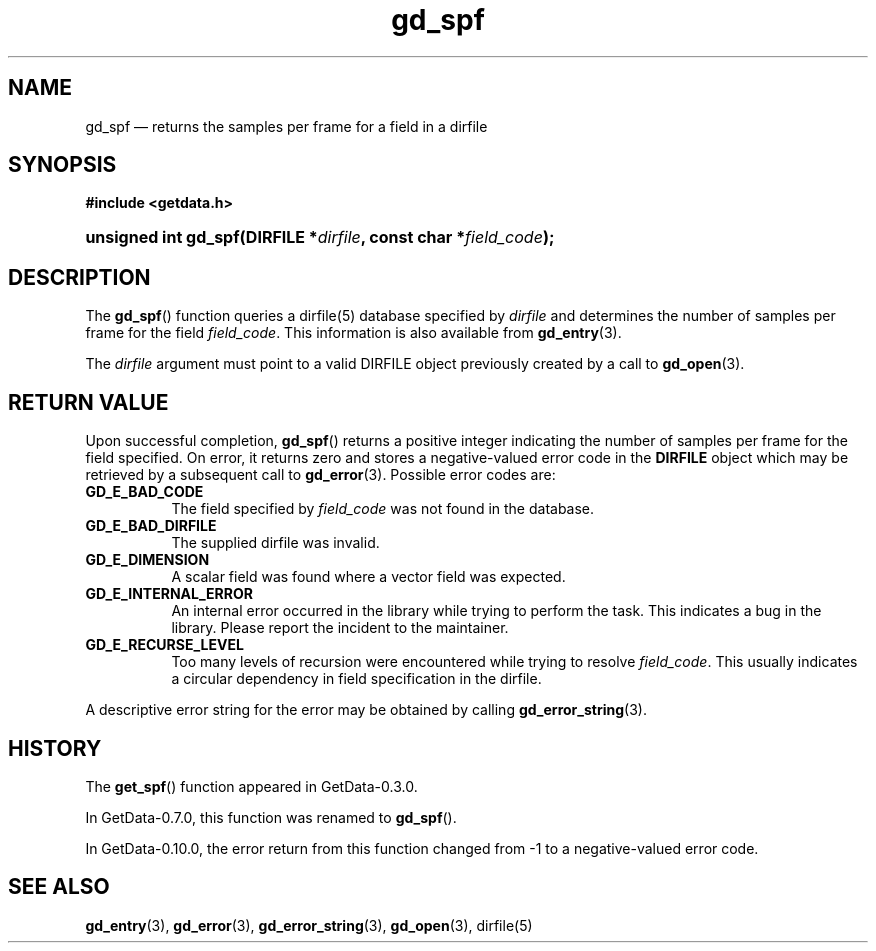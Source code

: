 .\" header.tmac.  GetData manual macros.
.\"
.\" Copyright (C) 2016 D. V. Wiebe
.\"
.\""""""""""""""""""""""""""""""""""""""""""""""""""""""""""""""""""""""""
.\"
.\" This file is part of the GetData project.
.\"
.\" Permission is granted to copy, distribute and/or modify this document
.\" under the terms of the GNU Free Documentation License, Version 1.2 or
.\" any later version published by the Free Software Foundation; with no
.\" Invariant Sections, with no Front-Cover Texts, and with no Back-Cover
.\" Texts.  A copy of the license is included in the `COPYING.DOC' file
.\" as part of this distribution.

.\" Format a function name with optional trailer: func_name()trailer
.de FN \" func_name [trailer]
.nh
.BR \\$1 ()\\$2
.hy
..

.\" Format a reference to section 3 of the manual: name(3)trailer
.de F3 \" func_name [trailer]
.nh
.BR \\$1 (3)\\$2
.hy
..

.\" Format the header of a list of definitons
.de DD \" name alt...
.ie "\\$2"" \{ \
.TP 8
.PD
.B \\$1 \}
.el \{ \
.PP
.B \\$1
.PD 0
.DD \\$2 \\$3 \}
..

.\" Start a code block: Note: groff defines an undocumented .SC for
.\" Bell Labs man legacy reasons.
.de SC
.fam C
.na
.nh
..

.\" End a code block
.de EC
.hy
.ad
.fam
..

.\" Format a structure pointer member: struct->member\fRtrailer
.de SPM \" struct member trailer
.nh
.ie "\\$3"" .IB \\$1 ->\: \\$2
.el .IB \\$1 ->\: \\$2\fR\\$3
.hy
..

.\" Format a function argument
.de ARG \" name trailer
.nh
.ie "\\$2"" .I \\$1
.el .IR \\$1 \\$2
.hy
..

.\" Hyphenation exceptions
.hw sarray carray lincom linterp
.\" gd_spf.3.  The gd_spf man page.
.\"
.\" Copyright (C) 2008, 2009, 2010, 2011, 2012, 2016 D. V. Wiebe
.\"
.\""""""""""""""""""""""""""""""""""""""""""""""""""""""""""""""""""""""""
.\"
.\" This file is part of the GetData project.
.\"
.\" Permission is granted to copy, distribute and/or modify this document
.\" under the terms of the GNU Free Documentation License, Version 1.2 or
.\" any later version published by the Free Software Foundation; with no
.\" Invariant Sections, with no Front-Cover Texts, and with no Back-Cover
.\" Texts.  A copy of the license is included in the `COPYING.DOC' file
.\" as part of this distribution.
.\"
.TH gd_spf 3 "25 December 2016" "Version 0.10.0" "GETDATA"

.SH NAME
gd_spf \(em returns the samples per frame for a field in a
dirfile

.SH SYNOPSIS
.SC
.B #include <getdata.h>
.HP
.BI "unsigned int gd_spf(DIRFILE *" dirfile ", const char *" field_code );
.EC

.SH DESCRIPTION
The
.FN gd_spf
function queries a dirfile(5) database specified by
.ARG dirfile
and determines the number of samples per frame for the field
.ARG field_code .
This information is also available from
.F3 gd_entry .

The 
.ARG dirfile
argument must point to a valid DIRFILE object previously created by a call to
.F3 gd_open .

.SH RETURN VALUE
Upon successful completion,
.FN gd_spf
returns a positive integer indicating the number of samples per frame for the
field specified.  On error, it returns zero and stores a negative-valued error
code in the
.B DIRFILE
object which may be retrieved by a subsequent call to
.F3 gd_error .
Possible error codes are:
.DD GD_E_BAD_CODE
The field specified by
.ARG field_code
was not found in the database.
.DD GD_E_BAD_DIRFILE
The supplied dirfile was invalid.
.DD GD_E_DIMENSION
A scalar field was found where a vector field was expected.
.DD GD_E_INTERNAL_ERROR
An internal error occurred in the library while trying to perform the task.
This indicates a bug in the library.  Please report the incident to the
maintainer.
.DD GD_E_RECURSE_LEVEL
Too many levels of recursion were encountered while trying to resolve
.ARG field_code .
This usually indicates a circular dependency in field specification in the
dirfile.
.PP
A descriptive error string for the error may be obtained by calling
.F3 gd_error_string .

.SH HISTORY
The
.FN get_spf
function appeared in GetData-0.3.0.

In GetData-0.7.0, this function was renamed to
.FN gd_spf .

In GetData-0.10.0, the error return from this function changed from -1 to a
negative-valued error code.

.SH SEE ALSO
.F3 gd_entry ,
.F3 gd_error ,
.F3 gd_error_string ,
.F3 gd_open ,
dirfile(5)
